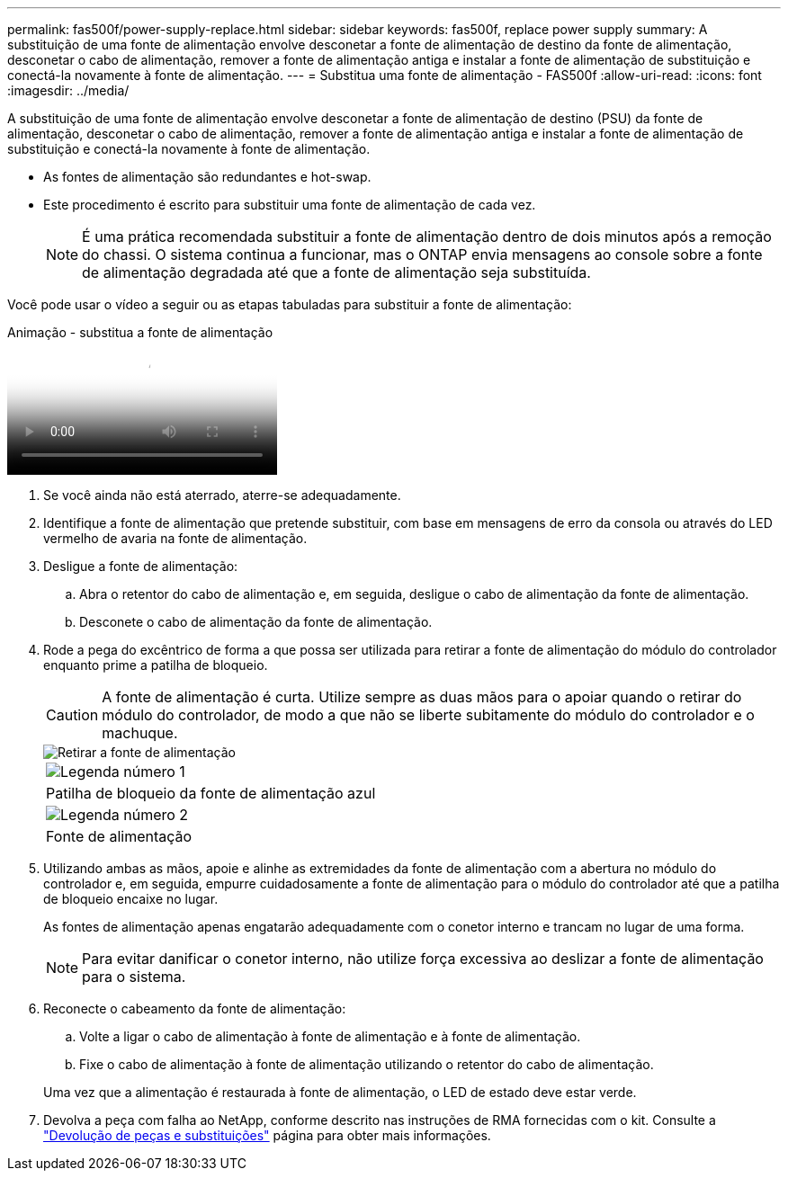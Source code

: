 ---
permalink: fas500f/power-supply-replace.html 
sidebar: sidebar 
keywords: fas500f, replace power supply 
summary: A substituição de uma fonte de alimentação envolve desconetar a fonte de alimentação de destino da fonte de alimentação, desconetar o cabo de alimentação, remover a fonte de alimentação antiga e instalar a fonte de alimentação de substituição e conectá-la novamente à fonte de alimentação. 
---
= Substitua uma fonte de alimentação - FAS500f
:allow-uri-read: 
:icons: font
:imagesdir: ../media/


[role="lead"]
A substituição de uma fonte de alimentação envolve desconetar a fonte de alimentação de destino (PSU) da fonte de alimentação, desconetar o cabo de alimentação, remover a fonte de alimentação antiga e instalar a fonte de alimentação de substituição e conectá-la novamente à fonte de alimentação.

* As fontes de alimentação são redundantes e hot-swap.
* Este procedimento é escrito para substituir uma fonte de alimentação de cada vez.
+

NOTE: É uma prática recomendada substituir a fonte de alimentação dentro de dois minutos após a remoção do chassi. O sistema continua a funcionar, mas o ONTAP envia mensagens ao console sobre a fonte de alimentação degradada até que a fonte de alimentação seja substituída.



Você pode usar o vídeo a seguir ou as etapas tabuladas para substituir a fonte de alimentação:

.Animação - substitua a fonte de alimentação
video::86487f5e-20ff-43e6-99ae-ac5b015c1aa5[panopto]
. Se você ainda não está aterrado, aterre-se adequadamente.
. Identifique a fonte de alimentação que pretende substituir, com base em mensagens de erro da consola ou através do LED vermelho de avaria na fonte de alimentação.
. Desligue a fonte de alimentação:
+
.. Abra o retentor do cabo de alimentação e, em seguida, desligue o cabo de alimentação da fonte de alimentação.
.. Desconete o cabo de alimentação da fonte de alimentação.


. Rode a pega do excêntrico de forma a que possa ser utilizada para retirar a fonte de alimentação do módulo do controlador enquanto prime a patilha de bloqueio.
+
[CAUTION]
====
A fonte de alimentação é curta. Utilize sempre as duas mãos para o apoiar quando o retirar do módulo do controlador, de modo a que não se liberte subitamente do módulo do controlador e o machuque.

====
+
image::../media/drw_a250_replace_psu.png[Retirar a fonte de alimentação]

+
|===


 a| 
image:../media/icon_round_1.png["Legenda número 1"]
| Patilha de bloqueio da fonte de alimentação azul 


 a| 
image:../media/icon_round_2.png["Legenda número 2"]
 a| 
Fonte de alimentação

|===
. Utilizando ambas as mãos, apoie e alinhe as extremidades da fonte de alimentação com a abertura no módulo do controlador e, em seguida, empurre cuidadosamente a fonte de alimentação para o módulo do controlador até que a patilha de bloqueio encaixe no lugar.
+
As fontes de alimentação apenas engatarão adequadamente com o conetor interno e trancam no lugar de uma forma.

+

NOTE: Para evitar danificar o conetor interno, não utilize força excessiva ao deslizar a fonte de alimentação para o sistema.

. Reconecte o cabeamento da fonte de alimentação:
+
.. Volte a ligar o cabo de alimentação à fonte de alimentação e à fonte de alimentação.
.. Fixe o cabo de alimentação à fonte de alimentação utilizando o retentor do cabo de alimentação.


+
Uma vez que a alimentação é restaurada à fonte de alimentação, o LED de estado deve estar verde.

. Devolva a peça com falha ao NetApp, conforme descrito nas instruções de RMA fornecidas com o kit. Consulte a https://mysupport.netapp.com/site/info/rma["Devolução de peças e substituições"^] página para obter mais informações.


